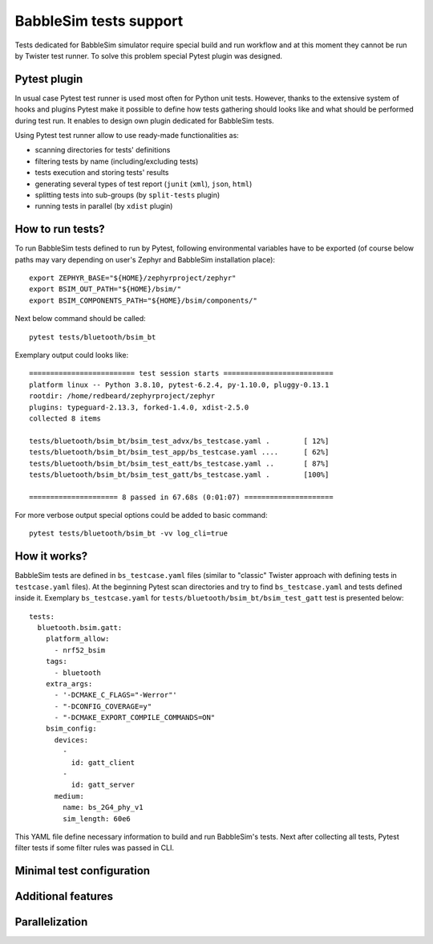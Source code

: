 .. _babblesim:

BabbleSim tests support
#######################

Tests dedicated for BabbleSim simulator require special build and run workflow
and at this moment they cannot be run by Twister test runner. To solve this
problem special Pytest plugin was designed.

Pytest plugin
*************

In usual case Pytest test runner is used most often for Python unit tests.
However, thanks to the extensive system of hooks and plugins Pytest make it
possible to define how tests gathering should looks like and what should be
performed during test run. It enables to design own plugin dedicated for
BabbleSim tests.

Using Pytest test runner allow to use ready-made functionalities as:

- scanning directories for tests' definitions
- filtering tests by name (including/excluding tests)
- tests execution and storing tests' results
- generating several types of test report (``junit`` (``xml``), ``json``,
  ``html``)
- splitting tests into sub-groups (by ``split-tests`` plugin)
- running tests in parallel (by ``xdist`` plugin)

How to run tests?
*****************

To run BabbleSim tests defined to run by Pytest, following environmental
variables have to be exported (of course below paths may vary depending on
user's Zephyr and BabbleSim installation place):

::

    export ZEPHYR_BASE="${HOME}/zephyrproject/zephyr"
    export BSIM_OUT_PATH="${HOME}/bsim/"
    export BSIM_COMPONENTS_PATH="${HOME}/bsim/components/"

Next below command should be called:

::

    pytest tests/bluetooth/bsim_bt

Exemplary output could looks like:

::

    ========================= test session starts ==========================
    platform linux -- Python 3.8.10, pytest-6.2.4, py-1.10.0, pluggy-0.13.1
    rootdir: /home/redbeard/zephyrproject/zephyr
    plugins: typeguard-2.13.3, forked-1.4.0, xdist-2.5.0
    collected 8 items

    tests/bluetooth/bsim_bt/bsim_test_advx/bs_testcase.yaml .        [ 12%]
    tests/bluetooth/bsim_bt/bsim_test_app/bs_testcase.yaml ....      [ 62%]
    tests/bluetooth/bsim_bt/bsim_test_eatt/bs_testcase.yaml ..       [ 87%]
    tests/bluetooth/bsim_bt/bsim_test_gatt/bs_testcase.yaml .        [100%]

    ===================== 8 passed in 67.68s (0:01:07) =====================

For more verbose output special options could be added to basic command:

::

    pytest tests/bluetooth/bsim_bt -vv log_cli=true

How it works?
*************

BabbleSim tests are defined in ``bs_testcase.yaml`` files (similar to "classic"
Twister approach with defining tests in ``testcase.yaml`` files). At the
beginning Pytest scan directories and try to find ``bs_testcase.yaml`` and
tests defined inside it. Exemplary ``bs_testcase.yaml`` for
``tests/bluetooth/bsim_bt/bsim_test_gatt`` test is presented below:

::

    tests:
      bluetooth.bsim.gatt:
        platform_allow:
          - nrf52_bsim
        tags:
          - bluetooth
        extra_args:
          - '-DCMAKE_C_FLAGS="-Werror"'
          - "-DCONFIG_COVERAGE=y"
          - "-DCMAKE_EXPORT_COMPILE_COMMANDS=ON"
        bsim_config:
          devices:
            -
              id: gatt_client
            -
              id: gatt_server
          medium:
            name: bs_2G4_phy_v1
            sim_length: 60e6

This YAML file define necessary information to build and run BabbleSim's tests.
Next after collecting all tests, Pytest filter tests if some filter rules was
passed in CLI.

Minimal test configuration
**************************

Additional features
*******************

Parallelization
***************
